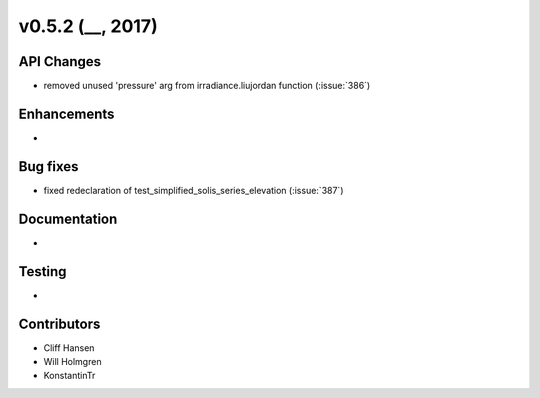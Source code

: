 .. _whatsnew_0520:

v0.5.2 (__, 2017)
-------------------------

API Changes
~~~~~~~~~~~
* removed unused 'pressure' arg from irradiance.liujordan function (:issue:`386`)

Enhancements
~~~~~~~~~~~~
*

Bug fixes
~~~~~~~~~
* fixed redeclaration of test_simplified_solis_series_elevation (:issue:`387`)

Documentation
~~~~~~~~~~~~~
*

Testing
~~~~~~~
*

Contributors
~~~~~~~~~~~~
* Cliff Hansen
* Will Holmgren
* KonstantinTr


